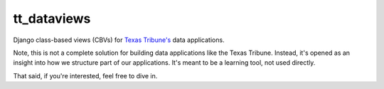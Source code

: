 tt_dataviews
============
Django class-based views (CBVs) for `Texas Tribune's`__ data applications.

.. __: http://www.texastribune.org/

Note, this is not a complete solution for building data applications like the
Texas Tribune.  Instead, it's opened as an insight into how we structure part
of our applications.  It's meant to be a learning tool, not used directly.

That said, if you're interested, feel free to dive in.
